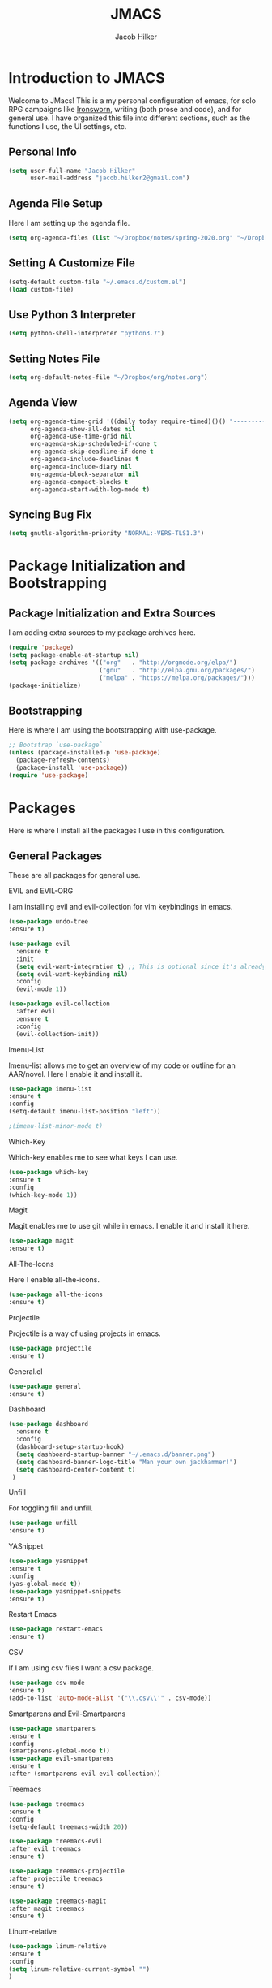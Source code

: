 #+title: JMACS
#+author: Jacob Hilker
#+PROPERTY: header-args :tangle yes
#+TODO: TODO IN-PROGRESS | DONE
* *Introduction to JMACS*
Welcome to JMacs! This is a my personal configuration of emacs, for
solo RPG campaigns like [[https://www.ironswornrpg.com/][Ironsworn]], writing (both prose and code), and
for general use. I have organized this file into different sections,
such as the functions I use, the UI settings, etc.
** Personal Info
#+BEGIN_SRC emacs-lisp
(setq user-full-name "Jacob Hilker"
      user-mail-address "jacob.hilker2@gmail.com")
#+END_SRC
** Agenda File Setup
   Here I am setting up the agenda file.
#+BEGIN_SRC emacs-lisp
(setq org-agenda-files (list "~/Dropbox/notes/spring-2020.org" "~/Dropbox/org/agenda/agenda.org"))

#+END_SRC
** Setting A Customize File
#+BEGIN_SRC emacs-lisp
(setq-default custom-file "~/.emacs.d/custom.el")
(load custom-file) 
#+END_SRC

** Use Python 3 Interpreter 
#+BEGIN_SRC emacs-lisp
(setq python-shell-interpreter "python3.7")
#+END_SRC
** Setting Notes File
#+BEGIN_SRC emacs-lisp
(setq org-default-notes-file "~/Dropbox/org/notes.org")
#+END_SRC
** Agenda View
#+BEGIN_SRC emacs-lisp
(setq org-agenda-time-grid '((daily today require-timed)()() "----------------------" nil)
      org-agenda-show-all-dates nil
      org-agenda-use-time-grid nil
      org-agenda-skip-scheduled-if-done t
      org-agenda-skip-deadline-if-done t
      org-agenda-include-deadlines t
      org-agenda-include-diary nil
      org-agenda-block-separator nil
      org-agenda-compact-blocks t
      org-agenda-start-with-log-mode t)
#+END_SRC
** Syncing Bug Fix
#+BEGIN_SRC emacs-lisp
(setq gnutls-algorithm-priority "NORMAL:-VERS-TLS1.3")
#+END_SRC
* Package Initialization and Bootstrapping
** Package Initialization and Extra Sources
I am adding extra sources to my package archives here.

#+BEGIN_SRC emacs-lisp
(require 'package)
(setq package-enable-at-startup nil)
(setq package-archives '(("org"   . "http://orgmode.org/elpa/")
                         ("gnu"   . "http://elpa.gnu.org/packages/")
                         ("melpa" . "https://melpa.org/packages/")))
(package-initialize)
#+END_SRC
** Bootstrapping
Here is where I am using the bootstrapping with use-package.

#+BEGIN_SRC emacs-lisp
;; Bootstrap `use-package`
(unless (package-installed-p 'use-package)
  (package-refresh-contents)
  (package-install 'use-package))
(require 'use-package)
#+END_SRC
* Packages
Here is where I install all the packages I use in this configuration.
** General Packages
These are all packages for general use.
**** EVIL and EVIL-ORG
I am installing evil and evil-collection for vim keybindings in emacs.
#+BEGIN_SRC emacs-lisp
(use-package undo-tree
:ensure t)

(use-package evil
  :ensure t
  :init
  (setq evil-want-integration t) ;; This is optional since it's already set to t by default.
  (setq evil-want-keybinding nil)
  :config
  (evil-mode 1))

(use-package evil-collection
  :after evil
  :ensure t
  :config
  (evil-collection-init))
#+END_SRC

**** Imenu-List
Imenu-list allows me to get an overview of my code or outline for an
AAR/novel. Here I enable it and install it.

#+BEGIN_SRC emacs-lisp
(use-package imenu-list
:ensure t
:config
(setq-default imenu-list-position "left"))

;(imenu-list-minor-mode t)
#+END_SRC

**** Which-Key
Which-key enables me to see what keys I can use.
#+BEGIN_SRC emacs-lisp
(use-package which-key
:ensure t
:config
(which-key-mode 1))
#+END_SRC

**** Magit
Magit enables me to use git while in emacs. I enable it and install it here.
#+BEGIN_SRC emacs-lisp
(use-package magit
:ensure t)
#+END_SRC

**** All-The-Icons
Here I enable all-the-icons.
#+BEGIN_SRC emacs-lisp
(use-package all-the-icons
:ensure t)
#+END_SRC

**** Projectile
Projectile is a way of using projects in emacs.
#+BEGIN_SRC emacs-lisp
(use-package projectile
:ensure t)
#+END_SRC

**** General.el

#+BEGIN_SRC emacs-lisp
(use-package general
:ensure t)
#+END_SRC

**** Dashboard
#+BEGIN_SRC emacs-lisp
(use-package dashboard
  :ensure t
  :config
  (dashboard-setup-startup-hook)
  (setq dashboard-startup-banner "~/.emacs.d/banner.png")
  (setq dashboard-banner-logo-title "Man your own jackhammer!")
  (setq dashboard-center-content t)
 )
#+END_SRC
**** Unfill
For toggling fill and unfill.

#+BEGIN_SRC emacs-lisp
(use-package unfill
:ensure t)
#+END_SRC
**** YASnippet
#+BEGIN_SRC emacs-lisp
(use-package yasnippet
:ensure t
:config
(yas-global-mode t))
(use-package yasnippet-snippets
:ensure t)
#+END_SRC

**** Restart Emacs
     #+BEGIN_SRC emacs-lisp
     (use-package restart-emacs
     :ensure t)
     #+END_SRC
**** CSV
If I am using csv files I want a csv package.
#+BEGIN_SRC emacs-lisp
(use-package csv-mode
:ensure t)
(add-to-list 'auto-mode-alist '("\\.csv\\'" . csv-mode))
#+END_SRC

**** Smartparens and Evil-Smartparens
#+BEGIN_SRC emacs-lisp
(use-package smartparens
:ensure t
:config
(smartparens-global-mode t))
(use-package evil-smartparens
:ensure t
:after (smartparens evil evil-collection))
#+END_SRC
**** Treemacs
#+BEGIN_SRC emacs-lisp
(use-package treemacs
:ensure t
:config
(setq-default treemacs-width 20))

(use-package treemacs-evil
:after evil treemacs
:ensure t)

(use-package treemacs-projectile
:after projectile treemacs
:ensure t)

(use-package treemacs-magit
:after magit treemacs
:ensure t)
#+END_SRC
**** Linum-relative 
#+BEGIN_SRC emacs-lisp
(use-package linum-relative
:ensure t
:config
(setq linum-relative-current-symbol "")
)
#+END_SRC
** UI Packages
*** Themes
**** Solarized
Here is a package for using solarized.
#+BEGIN_SRC emacs-lisp
(use-package color-theme-sanityinc-solarized
:ensure t)
#+END_SRC

**** Atom One
#+BEGIN_SRC emacs-lisp
(use-package atom-one-dark-theme
:ensure t)
#+END_SRC
**** XResources-theme
#+BEGIN_SRC emacs-lisp
(use-package xresources-theme
:ensure t)
#+END_SRC
*** Doom Modeline

   #+BEGIN_SRC emacs-lisp 
   (use-package doom-modeline
   :ensure t)
   #+END_SRC
*** Ace Window
#+BEGIN_SRC emacs-lisp
(use-package ace-window :ensure t)
#+END_SRC
*** Golden Ratio
#+BEGIN_SRC emacs-lisp
(use-package golden-ratio
:ensure t
:config
(golden-ratio-mode t)
(setq golden-ratio-auto-scale t))
#+END_SRC
*** Ewal
#+BEGIN_SRC emacs-lisp
(use-package ewal 
:ensure t
:init (setq ewal-use-built-in-always-p nil
              ewal-use-built-in-on-failure-p t
              ewal-built-in-palette "sexy-material"
              ewal-json-file "~/.cache/wal/colors.json"))
#+END_SRC

*** Centaur Tabs
#+BEGIN_SRC emacs-lisp :tangle nil
; (use-package centaur-tabs
; :ensure t
; :config
; (centaur-tabs-mode t)
; 
;    (setq centaur-tabs-set-modified-marker t)
;    (setq centaur-tabs-modified-marker "•")
;    (setq centaur-tabs-set-bar 'left) 
;    (setq centaur-tabs-set-icons t)
;    (setq centaur-tabs-set-close-button t)
;    (setq centaur-tabs-close-button "x")
;    (setq centaur-tabs-style "rounded")
;    (setq centaur-tabs-height 32)
;    (define-key evil-normal-state-map (kbd "g t") 'centaur-tabs-forward)
;    (define-key evil-normal-state-map (kbd "g T") 'centaur-tabs-backward)
;    (setq centaur-tabs-cycle-scope 'tabs))
; 
; 
; (defun centaur-tabs-buffer-groups ()
;  "Use as few groups as possible."
; (list (cond ((string-equal "*" (substring (buffer-name) 0 1))
;                    "Tools")
;                    (cond ((string-equal "eglot" (downcase (substring (buffer-name) 1 6)))
;                           "Eglot")
;                          (t
;                           "Tools")))))



#+END_SRC
** Worldbuilding Packages
*** Wordgen Mode
#+BEGIN_SRC emacs-lisp
(use-package wordgen
:ensure t)
#+END_SRC
** Writer Packages
*** Writegood-Mode
#+BEGIN_SRC emacs-lisp
(use-package writegood-mode
:ensure t)
#+END_SRC
*** Writeroom-Mode
Writeroom-Mode is a minor mode for distraction-free writing.
#+BEGIN_SRC emacs-lisp
(use-package writeroom-mode
:ensure t)
#+END_SRC
*** Wordsmith Mode
    #+BEGIN_SRC emacs-lisp
    (use-package wordsmith-mode
    :ensure t)
    #+END_SRC
** RPG Packages
*** Decide-Mode
This is useful for rolling dice.
#+BEGIN_SRC emacs-lisp
(use-package decide
:ensure t)
#+END_SRC
** Completion Packages
*** Ivy
#+BEGIN_SRC emacs-lisp
(use-package ivy
:ensure t
:config
(ivy-mode 1))
#+END_SRC

*** Counsel
Counsel allows us to utilize ivy by replacing many built-in and common
functions with richer versions. Let’s install it!

#+BEGIN_SRC emacs-lisp
;(use-package counsel-projectile)
(use-package counsel
:ensure t)
#+END_SRC

*** Swiper
#+BEGIN_SRC emacs-lisp
(use-package swiper
  :commands (swiper swiper-all))
#+END_SRC
*** Company Mode
    #+BEGIN_SRC emacs-lisp
    (use-package company
    :ensure t
    :config
    (add-hook 'after-init-hook 'global-company-mode))
    #+END_SRC
** Programming Packages
*** Python Programming
  #+BEGIN_SRC emacs-lisp
  (use-package elpy
  :ensure t)
  #+END_SRC
*** BBCode Formatting
    #+BEGIN_SRC emacs-lisp
    (use-package bbcode-mode
    :ensure t)
    #+END_SRC
*** Javascript
    #+BEGIN_SRC emacs-lisp
    (use-package js2-mode
    :ensure t)
    (add-to-list 'auto-mode-alist '("\\.js\\'" . js2-mode))
    ;; Better imenu
    (add-hook 'js2-mode-hook #'js2-imenu-extras-mode)
    (use-package js2-refactor
    :ensure t)
    (use-package xref-js2
    :ensure t)

(add-hook 'js2-mode-hook #'js2-refactor-mode)
(js2r-add-keybindings-with-prefix "C-c C-r")
(define-key js2-mode-map (kbd "C-k") #'js2r-kill)

;; js-mode (which js2 is based on) binds "M-." which conflicts with xref, so
;; unbind it.
(define-key js-mode-map (kbd "M-.") nil)

(add-hook 'js2-mode-hook (lambda ()
  (add-hook 'xref-backend-functions #'xref-js2-xref-backend nil t)))

    #+END_SRC
*** Flush 
#+BEGIN_SRC emacs-lisp
(use-package flycheck
:ensure t
:config
(add-hook 'prog-mode-hook 'flycheck-mode))
#+END_SRC
*** Lorem Ipsum
#+BEGIN_SRC emacs-lisp
(use-package lorem-ipsum
:ensure t)
#+END_SRC
*** .vimrc Mode
#+BEGIN_SRC emacs-lisp
(use-package vimrc-mode
:ensure t
:config 
(add-to-list 'auto-mode-alist '("\\.vimrc\\'" . vimrc-mode)))

#+END_SRC

*** Web Mode 
#+BEGIN_SRC emacs-lisp
(use-package web-mode
:ensure t)
#+END_SRC
*** Tagedit
#+BEGIN_SRC emacs-lisp
(use-package tagedit
:ensure t
:config
(tagedit-add-experimental-features))
#+END_SRC
** Org Packages
*** Org Bullets
This allows for better org-mode bullets.
#+BEGIN_SRC emacs-lisp
(use-package org-bullets
:after org
:ensure t)
#+END_SRC
*** Org-TOC
Allows for a TOC to be generated in an org file.
#+BEGIN_SRC emacs-lisp
(use-package toc-org
  :after org
  :init (add-hook 'org-mode-hook #'toc-org-enable))
#+END_SRC
*** Org Super Agenda
#+BEGIN_SRC emacs-lisp
(use-package org-super-agenda
:ensure t
:config
(add-hook 'org-mode-hook 'org-super-agenda-mode)
(setq org-agenda-span 'day)

(setq org-super-agenda-groups
'((:name "Today"
   :discard (:todo "DONE")
   :scheduled today
   :deadline today)
   
;   (:name "Exams"
 ;   :tag "EXAM")
    
  ;  (:name "Speeches"
   ;  :tag "SPEECH")
     
    ; (:name "Appointments"
     ; :category "APPT")
     
     (:name "Coming Up Soon"
     :discard (:todo "DONE") 
     :deadline future 
     :scheduled future)
     
     (:name "Overdue"
      :discard (:todo "DONE")
      :deadline past
      :scheduled past))))
     
   #+END_SRC
*** Org Export Backends
**** Org Mediawiki
    #+BEGIN_SRC emacs-lisp
    (use-package ox-mediawiki
    :ensure t)
    #+END_SRC
**** Org RST
#+BEGIN_SRC emacs-lisp
(use-package ox-rst
:ensure t)
#+END_SRC
*** Org Journal
#+BEGIN_SRC emacs-lisp
(use-package org-journal
:ensure t
:config
(setq org-agenda-enable-journal-integration nil)
:custom
(org-journal-dir "~/Dropbox/org/bullet/")
(org-journal-time-format "%a, %d %b %Y")
(org-journal-file-type 'monthly))
#+END_SRC
*** Pomodoro
#+BEGIN_SRC emacs-lisp
(use-package tomatinho
:ensure t)
#+END_SRC
*** Org Chef
If I find a recipe I want to try I want to save it easily.
#+BEGIN_SRC emacs-lisp
(use-package org-chef
:ensure t)
#+END_SRC
*** Org QL
#+BEGIN_SRC elisp
(use-package org-ql
:ensure t)
#+END_SRC

#+END_SRC


* Miscellaneous Formats
** Title Format
#+BEGIN_SRC emacs-lisp
(setq-default frame-title-format '("" user-login-name " - " "%b"))
#+END_SRC

** Timestamp Formats
#+BEGIN_SRC emacs-lisp
(setq-default org-display-custom-times t)
(setq org-time-stamp-custom-formats '("<%a, %d %h>" . "<%a, %d %h %I:%M %p>"))
#+END_SRC  
** One Group for Centaur Tabs  
* Specific Functions
** Find Files
*** Find Config File
This file lets me edit my configuration file.

#+BEGIN_SRC emacs-lisp
(defun edit-dotfile ()
  (interactive)
  (find-file "~/.emacs.d/jmacs.org"))
#+END_SRC

*** Find Journal Location
#+BEGIN_SRC emacs-lisp
(defun org-journal-find-location ()
  ;; Open today's journal, but specify a non-nil prefix argument in order to
  ;; inhibit inserting the heading; org-capture will insert the heading.
  (org-journal-new-entry t)
  ;; Position point on the journal's top-level heading so that org-capture
  ;; will add the new entry as a child entry.
  (goto-char (point-min)))
#+END_SRC
*** Find Notes 
This function will find my notes for the current semester.
#+BEGIN_SRC emacs-lisp
(defun find-notes ()
(interactive)
(find-file "~/Dropbox/notes/spring-2020.org"))
#+END_SRC

*** Find Agenda 
This function will find my notes for the current semester.
#+BEGIN_SRC emacs-lisp
(defun find-agenda ()
(interactive)
(find-file "~/Dropbox/org/agenda/agenda.org"))
#+END_SRC

** Use Y/N or y/n for yes/no
Here is a way I can use "y" or "n" to answer yes or no.
#+BEGIN_SRC emacs-lisp
(defalias 'yes-or-no-p 'y-or-n-p)
#+END_SRC
** Auto-Save Fix
#+BEGIN_SRC emacs-lisp
(setq backup-directory-alist
      `((".*" . ,temporary-file-directory)))
(setq auto-save-file-name-transforms
      `((".*" ,temporary-file-directory t)))

#+END_SRC
** Resize Images
#+BEGIN_SRC emacs-lisp
(setq org-image-actual-width (/ (display-pixel-width) 4))
#+END_SRC
** No Tabs, Only Spaces
#+BEGIN_SRC emacs-lisp
(setq-default indent-tabs-mode nil)
#+END_SRC
** One Group for Centaur Tabs
#+BEGIN_SRC emacs-lisp
(defun centaur-tabs-buffer-groups ()
     "`centaur-tabs-buffer-groups' control buffers' group rules.

   Group centaur-tabs with mode if buffer is derived from `eshell-mode' `emacs-lisp-mode' `dired-mode' `org-mode' `magit-mode'.
   All buffer name start with * will group to \"Emacs\".
   Other buffer group by `centaur-tabs-get-group-name' with project name."
     (list
	(cond
	 ((or (string-equal "*" (substring (buffer-name) 0 1))
	      (memq major-mode '(magit-process-mode
				 magit-status-mode
				 magit-diff-mode
				 magit-log-mode
				 magit-file-mode
				 magit-blob-mode
				 magit-blame-mode
				 )))
	  "Emacs")
	 ((derived-mode-p 'prog-mode)
	  "Editing")
	 ((memq major-mode '(helpful-mode
			     help-mode))
	  "Help")
	
	 (t
	  (centaur-tabs-get-group-name (current-buffer))))))
#+END_SRC
** Set Journal Header
#+BEGIN_SRC emacs-lisp
(defun org-journal-file-header-func ()
  "Custom function to create journal header."
  (concat
    (pcase org-journal-file-type
      (`daily "#+TITLE: Daily Journal\n#+STARTUP: folded")
      (`weekly "#+TITLE: Weekly Journal\n#+STARTUP: folded")
      (`monthly "#+TITLE: Monthly Journal\n#+STARTUP: folded")
      (`yearly "#+TITLE: Yearly Journal\n#+STARTUP: folded"))))

(setq org-journal-file-header 'org-journal-file-header-func)
#+END_SRC
** Find Modeline Segments
#+BEGIN_SRC emacs-lisp
(defun find-modeline ()
(interactive)
(find-file "~/.emacs.d/elpa/doom-modeline-20200211.1352/doom-modeline-segments.el")
)
#+END_SRC
** Capture at Point
#+BEGIN_SRC emacs-lisp
(defun org-capture-at-point ()
  "Insert an org capture template at point."
  (interactive)
  (org-capture 0))
#+END_SRC

* Hooks and General (Non-UI) Config
** File Types and Modes
*** Default Scratch Buffer is Org Mode
    #+BEGIN_SRC emacs-lisp
    (setq-default initial-major-mode 'org-mode)
    (setq initial-scratch-message nil)
    #+END_SRC
*** File Types
**** Org Mode File Types
I want to load novel (.nvl), novel characters (.chrs), character sheet
(.chr), campaign (.cmp), AAR (.aar), novel outline (.nvo), worldbuilding lore (.lre), and Kerbal Space Program (.kpr) files as org-mode files.

#+BEGIN_SRC emacs-lisp
  (add-to-list 'auto-mode-alist '("\\.org\\'" . org-mode))
  (add-to-list 'auto-mode-alist '("\\.nvl\\'" . org-mode))
  (add-to-list 'auto-mode-alist '("\\.chrs\\'" . org-mode))
  (add-to-list 'auto-mode-alist '("\\.cmp\\'" . org-mode))
  (add-to-list 'auto-mode-alist '("\\.chr\\'" . org-mode))
  (add-to-list 'auto-mode-alist '("\\.aar\\'" . org-mode))
  (add-to-list 'auto-mode-alist '("\\.nvo\\'" . org-mode))
  (add-to-list 'auto-mode-alist '("\\.lre\\'" . org-mode))
  (add-to-list 'auto-mode-alist '("\\.kpr\\'" . org-mode))
#+END_SRC

**** Visual Line Mode 
     #+BEGIN_SRC emacs-lisp
     (add-hook 'org-mode-hook 'visual-line-mode)
     #+END_SRC
*** Modes
**** Org-Bullet and Super Agenda Mode
#+BEGIN_SRC emacs-lisp
(setq-default org-bullets-mode 1)
(add-hook 'org-mode-hook 'org-bullets-mode)
(add-hook 'org-mode-hook 'org-super-agenda-mode)
(add-hook 'org-mode-hook 'flyspell-mode)
(add-hook 'org-mode-hook 'toc-org-mode)
(setq-default org-list-allow-alphabetical t)
#+END_SRC
**** WC-Mode, Writer-Room Mode, and Decide Mode
I want to use wc-mode and decide-mode for when I am in org mode.

#+BEGIN_SRC emacs-lisp
;(add-hook 'org-mode-hook 'wc-mode)
;(add-hook 'org-mode-hook 'decide-mode)
#+END_SRC
**** Global Auto-Complete and Snippet Mode
Here I always want to use auto-complete mode in programming, as well as in the current buffer.
#+BEGIN_SRC emacs-lisp
(add-hook 'prog-mode-hook 'company-mode)
(setq-default yas-minor-mode 1)
#+END_SRC

**** Doom Mode Line
     #+BEGIN_SRC emacs-lisp
     (setq-default doom-modeline-mode t)
     #+END_SRC
**** Display Battery Mode
I want to display battery in the modeline.
#+BEGIN_SRC emacs-lisp
(display-battery-mode t)
#+END_SRC
**** Smartparens Mode
     #+BEGIN_SRC emacs-lisp
     (smartparens-mode t)
     #+END_SRC
** ELPY for python and BBC-Mode for BBCode 
   #+BEGIN_SRC emacs-lisp
   (add-hook 'python-mode 'elpy-mode)
   (add-to-list 'auto-mode-alist '("\\.bbc\\'" . bbcode-mode)) 
 #+END_SRC
** Markdown and TOC-Org Mode
** Use Line Numbers in Prog Mode
#+BEGIN_SRC emacs-lisp
(add-hook 'prog-mode-hook 'linum-relative-mode)
#+END_SRC
** Web Mode with JS2 Mode
#+BEGIN_SRC emacs-lisp
(add-hook 'js2-mode-hook 'web-mode)
#+END_SRC
* Keybindings
  Here is a list of all keybindings in JMacs.
** General Keybindings
Here is a list of general purpose keybindings using General.el.
*** Emacs Command Keybindings
   #+BEGIN_SRC emacs-lisp
(general-define-key
   :states '(normal visual insert emacs)
   :prefix "SPC"
   :non-normal-prefix "C-SPC"

    "SPC" (general-simulate-key "M-x")
    "c"   (general-simulate-key "C-c")
    "h"   (general-simulate-key "C-h")
    "u"   (general-simulate-key "C-u")
    "x"   (general-simulate-key "C-x"))
    #+END_SRC
** Auto Complete
#+BEGIN_SRC emacs-lisp
(general-define-key
   :states '(normal visual insert emacs)
   :prefix "SPC"
   :non-normal-prefix "C-SPC"

   "TAB" 'company-complete)
#+END_SRC
    
** Quit Commands 

#+BEGIN_SRC emacs-lisp
(general-define-key
   :states '(normal visual insert emacs)
   :prefix "SPC"
   :non-normal-prefix "C-SPC"

   "q" '(:ignore t :which-key "quit emacs")
   "qq"  'kill-emacs
   "qz"  'delete-frame
   "qr"  'restart-emacs)
#+END_SRC
   
** Buffer Commands 
#+BEGIN_SRC emacs-lisp
(general-define-key
   :states '(normal visual insert emacs)
   :prefix "SPC"
   :non-normal-prefix "C-SPC"


    "b"   '(:ignore t :which-key "buffers")
    "bb"  'mode-line-other-buffer
    "bd"  'kill-this-buffer
    "bn"  'next-buffer
    "bp"  'previous-buffer
    "bq"  'kill-buffer-and-window
    "bR"  'rename-file-and-buffer
    "br"  'revert-buffer
    "bs" 'switch-to-buffer)
#+END_SRC
** Window Commands
** Split and Delete Windows
#+BEGIN_SRC emacs-lisp 
   (general-define-key
   :states '(normal visual insert emacs)
   :prefix "SPC"
   :non-normal-prefix "C-SPC"


   "w"  '(:ignore t :which-key "Windows")
   "wh" 'split-window-right
   "wb" 'split-window-below
   "wd"  'delete-window
   "wD"  'delete-other-windows
   "wm" 'maximize-window)
#+END_SRC
** Better Window Navigation
#+BEGIN_SRC emacs-lisp

#+END_SRC

** Files
#+BEGIN_SRC emacs-lisp
(general-define-key
   :states '(normal visual insert emacs)
   :prefix "SPC"
   :non-normal-prefix "C-SPC"


   "f" '(:ignore t :which-key "Files")
   "fe" '(:ignore t :which-key "Edit file")
   "feD" 'edit-dotfile
   "ff"  'counsel-find-file
   "fs"  '(save-buffer :which-key "Save file")
   "f" '(:ignore t :which-key "Files")
   "fe" '(:ignore t :which-key "Edit file")
   "fE" '(:ignore t :which-key "Eval file")
   "fEr" 'eval-region
   "fEb" 'eval-buffer
   "fEd" 'eval-defun
   "ff"  'counsel-find-file
   "fs"  'save-buffer
   "fn" 'find-notes
   "fa" 'find-agenda
   "fc" 'byte-compile-file)
#+END_SRC
** Packages
#+BEGIN_SRC emacs-lisp
(general-define-key
   :states '(normal visual insert emacs)
   :prefix "SPC"
   :non-normal-prefix "C-SPC"


   "p" '(:ignore t :which-key "Packages")
   "pl" 'package-list-packages
   "pr" 'package-refresh-contents
   "pi" 'package-install
   "pI" 'package-initialize
   "pd" 'package-delete)
#+END_SRC
** Org-Mode
#+BEGIN_SRC emacs-lisp
(general-define-key
   :states '(normal visual insert emacs)
   :prefix "SPC"
   :non-normal-prefix "C-SPC"


   "o" '(:ignore t :which-key "Org Menu")
   "os" 'org-schedule
   "oS" 'org-save-all-org-buffers
   "oa" 'org-agenda
   "od" 'org-deadline
   "oc" 'org-capture-at-point
   "oC" '(:ignore t :which-key "cycle")
   "oCa" 'org-cycle-agenda-files
   "oT" '(:ignore t :which-key "toggle")
   "oTi" 'org-toggle-inline-images 
   "ot" 'org-todo
   "oi" '(:ignore t :which-key "insert")
   "oiT" 'toc-org-insert-toc
   "oit" 'org-time-stamp
   "oe" 'org-export-dispatch
   "oP" 'org-priority
   "op" '(:ignore t :which-key "Pomodoro")
   "ops" '(tomatinho :which-key "Start Pomodoro")
   "opk" '(tomatinho-interactive-quit :which-key "Kill Timer")
   "oj" '(:ignore t :which-key "Org Journal")
   "ojn" 'org-journal-new-entry)
#+END_SRC
** More Org-Mode
#+BEGIN_SRC emacs-lisp
(general-define-key
   :states '(normal visual insert emacs)
   :prefix "SPC"
   :non-normal-prefix "C-SPC"
   "O" '(:ignore t :which-key "Org Menu")
   "Ot" 'org-todo) 
#+END_SRC
** Magit
  #+BEGIN_SRC emacs-lisp
(general-define-key
   :states '(normal visual insert emacs)
   :prefix "SPC"
   :non-normal-prefix "C-SPC"


   "g" '(:ignore t :which-key "Magit")
   "gs" 'magit-status
   "gS" 'magit-stage-file
   "gc" 'magit-commit
   "gp" 'magit-pull
   "gP" 'magit-push
   "gb" 'magit-branch
   "gB" 'magit-blame
   "gd" 'magit-diff) 
#+END_SRC
** Imenu-List Commands
#+BEGIN_SRC emacs-lisp
(general-define-key
   :states '(normal visual insert emacs)
   :prefix "SPC"
   :non-normal-prefix "C-SPC"


   "i" '(:ignore t :which-key "Imenu-list") 
   "ie" 'imenu-list-goto-entry)
   #+END_src
** Writer Commands
#+BEGIN_SRC emacs-lisp
(general-define-key
   :states '(normal visual insert emacs)
   :prefix "SPC"
   :non-normal-prefix "C-SPC"


   "r"  '(:ignore t :which-key "Writer Modes")
   "rr" 'writeroom-mode
   "rm" 'writeroom-toggle-mode-line
   "rw" 'wordsmith-mode)
#+END_SRC
** Toggles
#+Begin_SRC emacs-lisp
(general-define-key
   :states '(normal visual insert emacs)
   :prefix "SPC"
   :non-normal-prefix "C-SPC"


   "t" '(:ignore t :which-key "Toggle")
   "tw" 'toggle-word-wrap
   "tf" 'unfill-toggle
   "tn" 'linum-relative-toggle
   "tN" 'display-line-numbers-mode)
   #+END_src
** General Mode Toggles
#+BEGIN_SRC emacs-lisp
(general-define-key
   :states '(normal visual insert emacs)
   :prefix "SPC"
   :non-normal-prefix "C-SPC"

  
 "m" '(:ignore t :which-key "Mode Toggles")
   "ma" 'auto-complete-mode
   "mi" 'org-indent-mode
   "md" 'decide-mode
   "my" 'yas-minor-mode 
   "mw" 'writegood-mode
   "ms" 'flyspell-mode
   "mf" 'fringe-mode
   "mF" 'flycheck-mode
   "mc" 'company-mode
   "md" 'decide-mode
   "mt" 'toc-org-mode
   "mS" 'smartparens-mode)
#+END_SRc
** YaSnippet 
#+BEGIN_SRC emacs-lisp
(general-define-key
   :states '(normal visual insert emacs)
   :prefix "SPC"
   :non-normal-prefix "C-SPC"


"y" '(:ignore t :which-key "Yasnippet")
"yn" 'yas-new-snippet
"yi" 'yas-insert-snippet
"yy" 'yas-minor-mode)
#+END_SRC
** Spell-check
#+BEGIN_SRC emacs-lisp
(general-define-key
   :states '(normal visual insert emacs)
   :prefix "SPC"
   :non-normal-prefix "C-SPC"


"s" '(:ignore t :which-key "Spell Check")
"sn" 'flyspell-goto-next-error
"sb" 'ispell-buffer
"sf" 'flyspell-mode
"sc" 'flyspell-correct-word-before-point)
#+END_SRC
** Lorem Ipsum
#+BEGIN_SRC emacs-lisp
(general-define-key
   :states '(normal visual insert emacs)
   :prefix "SPC"
   :non-normal-prefix "C-SPC"


"l" '(:ignore t :which-key "Lorem Ipsum")
"ll" 'lorem-ipsum-insert-list
"ls" 'lorem-ipsum-insert-sentences
"lp" 'lorem-ipsum-insert-paragraphs)

#+END_SRC

** TAB for Evil-Org 
   This keybinding lets you use the Tab key to toggle folding headers,
like in regular org mode.

#+BEGIN_SRC emacs-lisp
  (general-define-key
  :states 'normal
  "TAB" 'evil-toggle-fold)
#+END_SRC 

** UI Keybindings
#+BEGIN_SRC emacs-lisp
(global-set-key (kbd "C-+") 'text-scale-increase)
(global-set-key (kbd "C--") 'text-scale-decrease)
#+END_SRC
** Treemacs and Imenu-List 
*** Toggle Treemacs and Imenu-List
   #+BEGIN_SRC emacs-lisp
   (general-define-key
   :states '(normal visual insert emacs) 
   "<f5>" 'imenu-list-smart-toggle
   "<f6>" 'treemacs)
   (general-define-key
   :states '(treemacs)
   "<f5>" 'imenu-list-smart-toggle'
   "<f6>" 'treemacs-quit)
#+END_SRC
*** Treemacs Keybindings
**** Help
#+BEGIN_SRC emacs-lisp
   (general-define-key
   :states '(treemacs)
   :prefix "SPC"
   :normal-prefix "C-SPC"
   
   "h" 'treemacs-helpful-hydra)
#+END_SRC
**** Workspaces
#+BEGIN_SRC emacs-lisp
   (general-define-key
   :states '(treemacs)
   :prefix "SPC"
   :normal-prefix "C-SPC"

   "w" '(:ignore t :which-key "Workspaces")
   "ws" 'treemacs-switch-workspace
   "wr" 'treemacs-remove-workspace
   "wc" 'treemacs-create-workspace)
#+END_SRC
**** Projects
#+BEGIN_SRC emacs-lisp
   (general-define-key
   :states '(treemacs)
   :prefix "SPC"
   :normal-prefix "C-SPC"

   "p" '(:ignore t :which-key "Projects")
   "pc" 'treemacs-add-project-to-workspace
   "pd" 'treemacs-remove-project-from-workspace
   "pr" 'treemacs-rename-project
   "pp" 'treemacs-projectile)
#+END_SRC
** Python
#+BEGIN_SRC emacs-lisp
   (general-define-key
   :states '(normal visual insert emacs) 
   :prefix "SPC"
   :non-normal-prefix "C-SPC"
   
   "P" '(:ignore t :which-key "Python")
   "Pr" 'run-python
   "Pb" 'elpy-shell-send-buffer)
#+END_SRC
** Decide Mode
#+BEGIN_SRC emacs-lisp
   (general-define-key
   :states '(normal visual insert emacs) 
   :prefix "SPC"
   :non-normal-prefix "C-SPC"
   
   "d" '(:ignore t :which-key "Decide")
   "dd" 'decide-roll-dice
   "d+" 'decide-for-me-likely
   "d-" 'decide-for-me-unlikely
   "d1" '(:ignore t :which-key "1 die")
   "d10" 'decide-roll-1d10
   "d12" 'decide-roll-1d12 
   "d2" '(:ignore t :which-key "2 dice")
   "d26" 'decide-roll-2d6
   "d2a" 'decide-roll-2dA
   "d3" 'decide-roll-1d3
   "d4" 'decide-roll-1d4
   "d5" 'decide-roll-1d5
   "d6" 'decide-roll-1d6
   "d7" 'decide-roll-1d7
   "d8" 'decide-roll-1d8
   "d9" 'decide-roll-1d9
   "df" 'decide-roll-fate
   "d%" 'decide-roll-1d100 
   "d?" 'decide-dwim-insert
   "dr" '(:ignore t :which-key "Relative Locations")
   "dr2" 'decide-whereto-relative-2
   "dr3" 'decide-whereto-relative-3
   "dr4" 'decide-whereto-relative-4
   "dr6" 'decide-whereto-relative-6
   "dw" '(:ignore t :which-key "Where")
   "dw4" 'decide-whereto-compass-4
   "dw6" 'decide-whereto-compass-6
   "dw8" 'decide-whereto-compass-8
   "dw0" 'decide-whereto-compass-10
)

#+END_SRC
** Windmove
#+BEGIN_SRC emacs-lisp
(windmove-default-keybindings 'ctrl)
(add-hook 'org-shiftup-final-hook 'windmove-up)
(add-hook 'org-shiftleft-final-hook 'windmove-left)
(add-hook 'org-shiftdown-final-hook 'windmove-down)
(add-hook 'org-shiftright-final-hook 'windmove-right) 
  (setq windmove-wrap-around t)
#+END_SRC

*** Vim Keybindings
    #+BEGIN_SRC emacs-lisp
    (global-set-key (kbd "C-c h")  'windmove-left)
    (global-set-key (kbd "C-c l") 'windmove-right)
    (global-set-key (kbd "C-c k")    'windmove-up)
    (global-set-key (kbd "C-c j")  'windmove-down)

    #+END_SRC
** Misc Keybindings
   #+BEGIN_SRC emacs-lisp
   (general-define-key
   :states '(normal visual insert emacs) 
   :prefix "SPC"
   :non-normal-prefix "C-SPC"
   
   "T" '(ansi-term :which-key "Terminal")
   "D" '(:ignore t :which-key "Describe")
   "Df" 'describe-font
   "Dt" 'describe-theme) 
   #+END_SRC
* UI
** Minimalistic UI
Here is where I make my UI as minimalistic as possible. I am disabling
my toolbars, tooltip-mode, menu-bar, and scroll-bar modes here.

#+BEGIN_SRC emacs-lisp
(scroll-bar-mode -1)
(tool-bar-mode   -1)
(tooltip-mode    -1)
(menu-bar-mode   -1)
#+END_SRC

** Org UI
Here is where I disable the leading headers in org-bullets-mode.
#+BEGIN_SRC emacs-lisp 
(setq-default org-hide-leading-stars t)
(setq-default org-ellipsis "⤵")
(setq org-src-fontify-natively t)  
(setq org-hide-emphasis-markers t)
(font-lock-add-keywords 'org-mode
                        '(("^ +\\([-*]\\) "
                           (0 (prog1 () (compose-region (match-beginning 1) (match-end 1) "•"))))))


(setq-default org-bullets-bullet-list 
'("⚫" "○")) 

(setq-default tab-width 4)
(setq-default org-list-indent-offset 4)
(setq-default org-pretty-entities t)
(setq-default org-pretty-entities-include-sub-superscripts t)
#+END_SRC
** Fonts and Themes
*** Theme
I am doing something extremely similar to the function above, but with
themes. By default I want to use doom-gruvbox with the font colors of
doom-material.

#+BEGIN_SRC emacs-lisp
;(load-theme 'gruvbox-dark-hard t)
 ; (load-theme 'sanityinc-solarized-dark t)
;  (load-theme 'doom-solarized-dark t)
;(load-theme 'doom-molokai t)
;(load-theme 'doom-tomorrow-night t)
;(load-theme 'doom-material t)
;  (load-theme 'sanityinc-solarized-dark t)
  ;(load-theme 'doom-solarized-light t)
;  (load-theme 'doom-one t)
;  (load-theme 'doom-gruvbox t)
  ;(load-theme 'doom-material t)
  ;(load-theme 'doom-nord t)
;  (load-theme 'atom-one-dark t)
#+END_SRC
*** Fonts
I often switch between DejaVu Sans Pro, Fira Code, Monaco, and Source
Code Pro for my fonts. Here I have created a list of fonts and I can
switch between it by commenting out the other fonts. 

#+TODO: figure out font switching, and if using regular modeline enable the solarized section below.


#+BEGIN_SRC emacs-lisp
;(set-default-font "DejaVu Sans Mono for Powerline-12" nil t)
;(set-default-font "Monaco-12" nil t)
 (set-default-font "Iosevka-12" nil t)
;(set-default-font "Iosevka Term-12" nil t)
;(set-default-font "Source Code Pro-12" nil t)
; (set-default-font "Inconsolata for Powerline-12" nil t)
;(set-default-font "Fira Code-12" nil t)
;(set-default-font "Hack-12" nil t)
; (setq solarized-use-variable-pitch nil)
;(set-default-font "Noto Sans Mono-12" nil t)
;(set-face-attribute 'default nil :font "Hack")
 ;   (setq solarized-scale-org-headlines nil)
;(set-default-font "Roboto Mono for Powerline-12" nil t)

  ;  (setq solarized-height-minus-1 1)
   ; (setq solarized-height-plus-1 1)
    ;(setq solarized-height-plus-2 1)
    ;(setq solarized-height-plus-3 1)
    ;(setq solarized-height-plus-4 1) 

#+END_SRC
*** Solarized-Theme Config
#+BEGIN_SRC emacs-lisp

  ;(setq solarized-termcolors 256)
;   (setq solarized-use-variable-pitch nil)

 ;      (setq solarized-scale-org-headlines nil)

  ;     (setq solarized-height-minus-1 1)
   ;    (setq solarized-height-plus-1 1)
    ;   (setq solarized-height-plus-2 1)
     ;  (setq solarized-height-plus-3 1)
      ; (setq solarized-height-plus-4 1)
       ;(setq x-underline-at-descent-line t)
       
;   (load-theme 'solarized-dark t)

#+END_SRC 

* Headerlines and Modelines
Here is my modeline configuration. I need to add to it to figure out
what the best configuration is, but I think two different
configurations would be best - one for writing and one for
programming.
** Headerline
#+BEGIN_SRC emacs-lisp
;(setq-default header-line-format
;'(:eval (propertize (format-time-string " %d %b %I:%M %p ")
 ;                                  'face 'font-lock-builtin-face))
;)
#+END_SRC 
** Doom Modeline Configs 
*** Sections
**** Evil-State Section

#+BEGIN_SRC emacs-lisp
(doom-modeline-def-segment evil-state
  "The current evil state.  Requires `evil-mode' to be enabled."
  (when (bound-and-true-p evil-local-mode)
    (s-trim-right (evil-state-property evil-state :tag t))))
#+END_SRC
**** Clock Section
#+BEGIN_SRC emacs-lisp
(doom-modeline-def-segment clock
'(:eval (propertize (format-time-string " %I:%M %p ")
)))
#+END_SRC
**** Date 
#+BEGIN_SRC emacs-lisp
(doom-modeline-def-segment date
'(:eval (propertize (format-time-string " %a, %d %h "))))
#+END_SRC
*** Prose Configuration   

    
Here is my prose configuration for doom modeline.
#+BEGIN_SRC emacs-lisp
   (use-package all-the-icons
   :ensure t)
   (defvar doom-modeline-icon (display-graphic-p) )
   (setq doom-modeline-enable-word-count t)
   (setq doom-modeline-continuous-word-count-modes '(markdown-mode gfm-mode org-mode))
   (setq doom-modeline-icon t) 
   (doom-modeline-def-modeline 'prose-modeline
   '(bar word-count buffer-info-simple evil-state)
   '(date clock major-mode battery))

   (defun set-prose-modeline ()
     (doom-modeline-set-modeline 'prose-modeline))
   (add-hook 'org-mode-hook 'set-prose-modeline)
  #+END_SRC
*** Programming Configuration
Here is my programming configuration for doom modeline.
#+BEGIN_SRC emacs-lisp
(defvar doom-modeline-icon (display-graphic-p) )
(setq doom-modeline-icon t)

(doom-modeline-def-modeline 'prog-modeline
'(bar buffer-info buffer-position evil-state)
'(date clock major-mode battery checker))

(defun set-prog-modeline ()
    (doom-modeline-set-modeline 'prog-modeline))
(add-hook 'prog-mode-hook 'set-prog-modeline)
(add-hook 'text-mode-hook 'set-prog-modeline)
#+END_SRC
* \(LaTeX\) Classes 
** Novel
#+BEGIN_SRC emacs-lisp
(add-to-list 'org-latex-classes
           '("novel"
              "\\documentclass{book}"
              ("\\chapter*{%s}" . "\\chapter*{%s}")
              ("\\chapter{%s}" . "\\chapter{%s}")
              ("\\section{%s}" . "\\section*{%s}")
              ("\\subsection{%s}" . "\\subsection*{%s}")
              ("\\subsubsection{%s}" . "\\subsubsection*{%s}")
              ("\\paragraph{%s}" . "\\paragraph*{%s}")
              ("\\subparagraph{%s}" . "\\subparagraph*{%s}")))
#+END_SRC
* Capture Templates
Here are my org capture templates.
#+BEGIN_SRC emacs-lisp
(setq org-capture-templates
'(("R" "Recipe Category" entry (file "")
   "* %^{Time||Breakfast|Lunch/Dinner|Sweets|Snacks}")
("r" "Recipe" entry (file "")
         "** %^{Recipe title: }\n  :PROPERTIES:\n  :source-url:\n  :servings:\n  :prep-time:\n  :cook-time:\n  :ready-in:\n  :END:\n*** Ingredients\n   %?\n*** Directions\n\n")
         
         ("j" "Journal Entry" entry (function org-journal-find-location)
         "* %(format-time-string org-journal-time-format)%^{Title}\n%i%?")
         
         ("m" "Meeting" entry (file "")
         "*** TODO Meet with %^{Person meeting with} for %^{Reason meeting} :%^g:MTG:\n SCHEDULED: %^t\n")

         ("a" "Appointment" entry (file "")
         "*** TODO %^{Name} to %^{Doctor}\n SCHEDULED: %^t\n"
)
         ("t" "Task" entry (file "")
         "*** TODO %^{Task}     :%^{tag}:\n DEADLINE: %^t\n")

         ("s" "Scheduled Task" entry (file "")
         "*** TODO %^{Task}     %^g\n SCHEDULED: %^t\n DEADLINE: %^t\n")

         ("c" "Call" entry (file "")
         "** TODO Call %^{Person calling} \n SCHEDULED: %^t\n")))

         
         #+END_SRC
* Notes and Miscellaneous Things
** Notes
   1. There is an error where =toc-org= is not installing properly and I need to fix that.
** Miscellaneous Things
*** Super Agenda Config
**** Classes     
#+BEGIN_SRC emacs-lisp :tangle no
(setq org-agenda-span 'day)
(setq org-super-agenda-groups
'((:name "Applications of Databases"
   :category "CPSC350"
   :not (:todo "DONE")
   :deadline future)

(:name "Public Speaking"
 :category "COMM205"
 :not (:todo "DONE")
 :deadline future)

   
(:name "Foundations of Data Science"
 :category "DATA219"
 :not (:todo "DONE")
 :deadline future)

(:name "Artificial Neural Networks"
   :category "CPSC370DD"
   :not (:todo "DONE")
   :deadline future))))



#+END_SRC
*** Centaur Tabs
**** Use-Package
   #+BEGIN_SRC emacs-lisp :tangle no
(use-package centaur-tabs
:ensure t
:config
(centaur-tabs-mode t)

   (setq centaur-tabs-set-modified-marker t)
   (setq centaur-tabs-modified-marker "•")
   (setq centaur-tabs-set-bar 'left) 
   (setq centaur-tabs-set-icons t)
   (setq centaur-tabs-set-close-button t)
   (setq centaur-tabs-close-button "x")
   (setq centaur-tabs-style "rounded")
   (setq centaur-tabs-height 32)
   (define-key evil-normal-state-map (kbd "g t") 'centaur-tabs-forward)
   (define-key evil-normal-state-map (kbd "g T") 'centaur-tabs-backward)
   (setq centaur-tabs-cycle-scope 'tabs))
 #+END_SRC
 
**** One Group 
#+BEGIN_SRC emacs-lisp :tangle nil
 (defun centaur-tabs-buffer-groups ()
 "Use as few groups as possible."
(list (cond ((string-equal "*" (substring (buffer-name) 0 1))
                   "Tools")
                   (cond ((string-equal "eglot" (downcase (substring (buffer-name) 1 6)))
                          "Eglot")
                         (t
                          "Tools")))))




#+END_SRC
 





/text/
*** Old Gcal Config
#+BEGIN_SRC emacs-lisp :tangle nil
(use-package org-gcal
:ensure t
:config
(setq org-gcal-client-id (get-gcal-config-value 'org-gcal-client-id)
      org-gcal-client-secret (get-gcal-config-value 'org-gcal-client-secret)
      org-gcal-file-alist '(("bjmahvae7o24e03504bh14019g@group.calendar.google.com" . "~/Dropbox/notes/spring-2020.org")
      ("jacob.hilker2@gmail.com" . "~/Dropbox/org/agenda/agenda.org"))))

(add-hook 'org-agenda-mode-hook (lambda () (org-gcal-sync) ))
(add-hook 'org-capture-after-finalize-hook (lambda () (org-gcal-sync) ))
#+END_SRC
